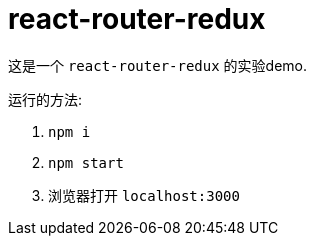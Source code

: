 = react-router-redux

这是一个 `react-router-redux` 的实验demo.

运行的方法:

. `npm i`
. `npm start`
. 浏览器打开 `localhost:3000`